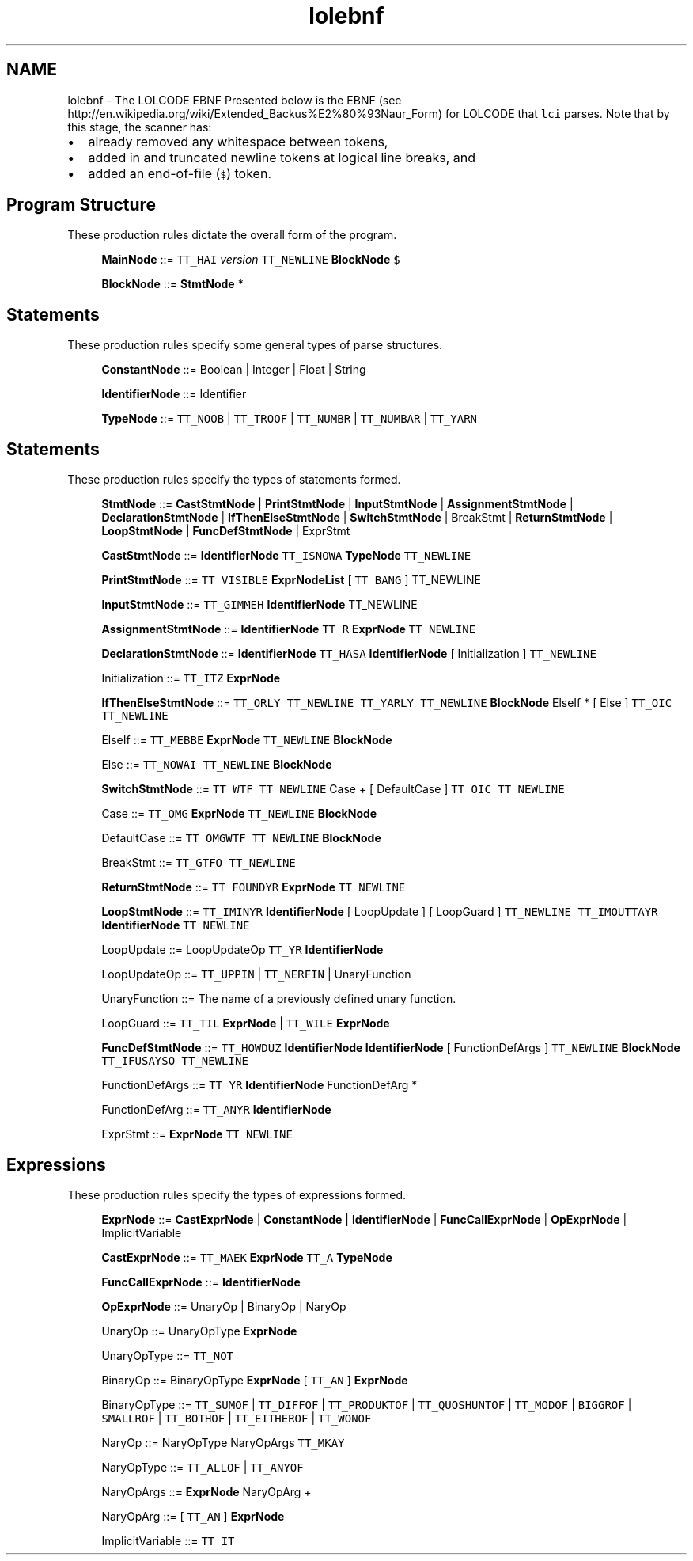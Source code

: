 .TH "lolebnf" 3 "Tue May 8 2012" "ResKnife" \" -*- nroff -*-
.ad l
.nh
.SH NAME
lolebnf \- The LOLCODE EBNF 
Presented below is the EBNF (see http://en.wikipedia.org/wiki/Extended_Backus%E2%80%93Naur_Form) for LOLCODE that \fClci\fP parses\&. Note that by this stage, the scanner has:
.IP "\(bu" 2
already removed any whitespace between tokens,
.IP "\(bu" 2
added in and truncated newline tokens at logical line breaks, and
.IP "\(bu" 2
added an end-of-file (\fC$\fP) token\&.
.PP
.SH "Program Structure"
.PP
These production rules dictate the overall form of the program\&.
.PP
\fB\fP
.RS 4
\fBMainNode\fP ::= \fCTT_HAI\fP \fIversion\fP \fCTT_NEWLINE\fP \fBBlockNode\fP \fC$\fP 
.RE
.PP
\fB\fP
.RS 4
\fBBlockNode\fP ::= \fBStmtNode\fP *
.RE
.PP
.SH "Statements"
.PP
These production rules specify some general types of parse structures\&.
.PP
\fB\fP
.RS 4
\fBConstantNode\fP ::= Boolean | Integer | Float | String
.RE
.PP
\fB\fP
.RS 4
\fBIdentifierNode\fP ::= Identifier
.RE
.PP
\fB\fP
.RS 4
\fBTypeNode\fP ::= \fCTT_NOOB\fP | \fCTT_TROOF\fP | \fCTT_NUMBR\fP | \fCTT_NUMBAR\fP | \fCTT_YARN\fP 
.RE
.PP
.SH "Statements"
.PP
These production rules specify the types of statements formed\&.
.PP
\fB\fP
.RS 4
\fBStmtNode\fP ::= \fBCastStmtNode\fP | \fBPrintStmtNode\fP | \fBInputStmtNode\fP | \fBAssignmentStmtNode\fP | \fBDeclarationStmtNode\fP | \fBIfThenElseStmtNode\fP | \fBSwitchStmtNode\fP | BreakStmt | \fBReturnStmtNode\fP | \fBLoopStmtNode\fP | \fBFuncDefStmtNode\fP | ExprStmt
.RE
.PP
\fB\fP
.RS 4
\fBCastStmtNode\fP ::= \fBIdentifierNode\fP \fCTT_ISNOWA\fP \fBTypeNode\fP \fCTT_NEWLINE\fP 
.RE
.PP
\fB\fP
.RS 4
\fBPrintStmtNode\fP ::= \fCTT_VISIBLE\fP \fBExprNodeList\fP \fC\fP[ \fCTT_BANG\fP ] TT_NEWLINE
.RE
.PP
\fB\fP
.RS 4
\fBInputStmtNode\fP ::= \fCTT_GIMMEH\fP \fBIdentifierNode\fP TT_NEWLINE
.RE
.PP
\fB\fP
.RS 4
\fBAssignmentStmtNode\fP ::= \fBIdentifierNode\fP \fCTT_R\fP \fBExprNode\fP \fCTT_NEWLINE\fP 
.RE
.PP
\fB\fP
.RS 4
\fBDeclarationStmtNode\fP ::= \fBIdentifierNode\fP \fCTT_HASA\fP \fBIdentifierNode\fP [ Initialization ] \fCTT_NEWLINE\fP 
.RE
.PP
\fB\fP
.RS 4
Initialization ::= \fCTT_ITZ\fP \fBExprNode\fP
.RE
.PP
\fB\fP
.RS 4
\fBIfThenElseStmtNode\fP ::= \fCTT_ORLY\fP \fCTT_NEWLINE\fP \fCTT_YARLY\fP \fCTT_NEWLINE\fP \fBBlockNode\fP ElseIf * [ Else ] \fCTT_OIC\fP \fCTT_NEWLINE\fP 
.RE
.PP
\fB\fP
.RS 4
ElseIf ::= \fCTT_MEBBE\fP \fBExprNode\fP \fCTT_NEWLINE\fP \fBBlockNode\fP
.RE
.PP
\fB\fP
.RS 4
Else ::= \fCTT_NOWAI\fP \fCTT_NEWLINE\fP \fBBlockNode\fP
.RE
.PP
\fB\fP
.RS 4
\fBSwitchStmtNode\fP ::= \fCTT_WTF\fP \fCTT_NEWLINE\fP Case + [ DefaultCase ] \fCTT_OIC\fP \fCTT_NEWLINE\fP 
.RE
.PP
\fB\fP
.RS 4
Case ::= \fCTT_OMG\fP \fBExprNode\fP \fCTT_NEWLINE\fP \fBBlockNode\fP
.RE
.PP
\fB\fP
.RS 4
DefaultCase ::= \fCTT_OMGWTF\fP \fCTT_NEWLINE\fP \fBBlockNode\fP
.RE
.PP
\fB\fP
.RS 4
BreakStmt ::= \fCTT_GTFO\fP \fCTT_NEWLINE\fP 
.RE
.PP
\fB\fP
.RS 4
\fBReturnStmtNode\fP ::= \fCTT_FOUNDYR\fP \fBExprNode\fP \fCTT_NEWLINE\fP 
.RE
.PP
\fB\fP
.RS 4
\fBLoopStmtNode\fP ::= \fCTT_IMINYR\fP \fBIdentifierNode\fP [ LoopUpdate ] [ LoopGuard ] \fCTT_NEWLINE\fP \fCTT_IMOUTTAYR\fP \fBIdentifierNode\fP \fCTT_NEWLINE\fP 
.RE
.PP
\fB\fP
.RS 4
LoopUpdate ::= LoopUpdateOp \fCTT_YR\fP \fBIdentifierNode\fP
.RE
.PP
\fB\fP
.RS 4
LoopUpdateOp ::= \fCTT_UPPIN\fP | \fCTT_NERFIN\fP | UnaryFunction
.RE
.PP
\fB\fP
.RS 4
UnaryFunction ::= The name of a previously defined unary function\&.
.RE
.PP
\fB\fP
.RS 4
LoopGuard ::= \fCTT_TIL\fP \fBExprNode\fP | \fCTT_WILE\fP \fBExprNode\fP
.RE
.PP
\fB\fP
.RS 4
\fBFuncDefStmtNode\fP ::= \fCTT_HOWDUZ\fP \fBIdentifierNode\fP \fBIdentifierNode\fP [ FunctionDefArgs ] \fCTT_NEWLINE\fP \fBBlockNode\fP \fCTT_IFUSAYSO\fP \fCTT_NEWLINE\fP 
.RE
.PP
\fB\fP
.RS 4
FunctionDefArgs ::= \fCTT_YR\fP \fBIdentifierNode\fP FunctionDefArg *
.RE
.PP
\fB\fP
.RS 4
FunctionDefArg ::= \fCTT_ANYR\fP \fBIdentifierNode\fP
.RE
.PP
\fB\fP
.RS 4
ExprStmt ::= \fBExprNode\fP \fCTT_NEWLINE\fP 
.RE
.PP
.SH "Expressions"
.PP
These production rules specify the types of expressions formed\&.
.PP
\fB\fP
.RS 4
\fBExprNode\fP ::= \fBCastExprNode\fP | \fBConstantNode\fP | \fBIdentifierNode\fP | \fBFuncCallExprNode\fP | \fBOpExprNode\fP | ImplicitVariable
.RE
.PP
\fB\fP
.RS 4
\fBCastExprNode\fP ::= \fCTT_MAEK\fP \fBExprNode\fP \fCTT_A\fP \fBTypeNode\fP
.RE
.PP
\fB\fP
.RS 4
\fBFuncCallExprNode\fP ::= \fBIdentifierNode\fP
.RE
.PP
\fB\fP
.RS 4
\fBOpExprNode\fP ::= UnaryOp | BinaryOp | NaryOp
.RE
.PP
\fB\fP
.RS 4
UnaryOp ::= UnaryOpType \fBExprNode\fP
.RE
.PP
\fB\fP
.RS 4
UnaryOpType ::= \fCTT_NOT\fP 
.RE
.PP
\fB\fP
.RS 4
BinaryOp ::= BinaryOpType \fBExprNode\fP [ \fCTT_AN\fP ] \fBExprNode\fP
.RE
.PP
\fB\fP
.RS 4
BinaryOpType ::= \fCTT_SUMOF\fP | \fCTT_DIFFOF\fP | \fCTT_PRODUKTOF\fP | \fCTT_QUOSHUNTOF\fP | \fCTT_MODOF\fP | \fCBIGGROF\fP | \fCSMALLROF\fP | \fCTT_BOTHOF\fP | \fCTT_EITHEROF\fP | \fCTT_WONOF\fP 
.RE
.PP
\fB\fP
.RS 4
NaryOp ::= NaryOpType NaryOpArgs \fCTT_MKAY\fP 
.RE
.PP
\fB\fP
.RS 4
NaryOpType ::= \fCTT_ALLOF\fP | \fCTT_ANYOF\fP 
.RE
.PP
\fB\fP
.RS 4
NaryOpArgs ::= \fBExprNode\fP NaryOpArg +
.RE
.PP
\fB\fP
.RS 4
NaryOpArg ::= [ \fCTT_AN\fP ] \fBExprNode\fP
.RE
.PP
\fB\fP
.RS 4
ImplicitVariable ::= \fCTT_IT\fP 
.RE
.PP

